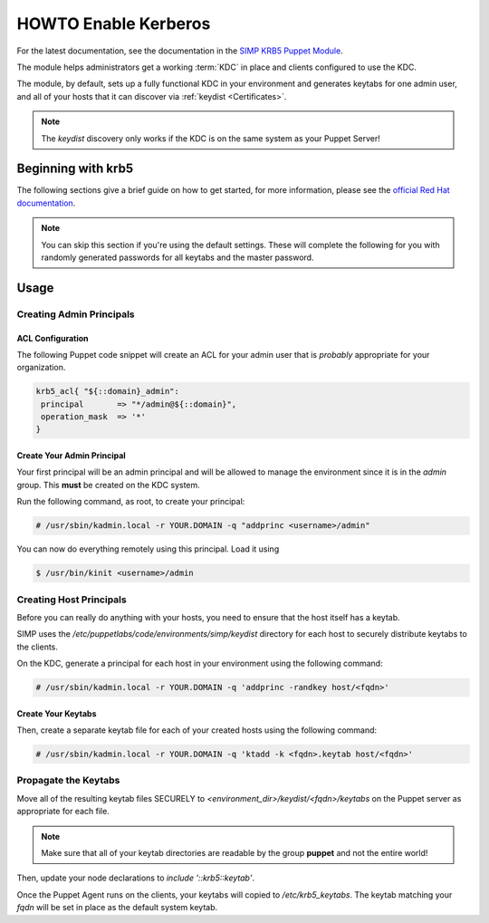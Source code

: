.. _ug-howto-enable-kerberos:

HOWTO Enable Kerberos
=====================

For the latest documentation, see the documentation in the
`SIMP KRB5 Puppet Module`_.

The module helps administrators get a working :term:`KDC` in place and clients
configured to use the KDC.

The module, by default, sets up a fully functional KDC in your environment and
generates keytabs for one admin user, and all of your hosts that it can
discover via :ref:`keydist <Certificates>`.

.. note::
  The `keydist` discovery only works if the KDC is on the same system as your
  Puppet Server!

Beginning with krb5
-------------------

The following sections give a brief guide on how to get started, for more
information, please see the `official Red Hat documentation`_.

.. note::
  You can skip this section if you're using the default settings. These will
  complete the following for you with randomly generated passwords for all
  keytabs and the master password.

Usage
-----

Creating Admin Principals
^^^^^^^^^^^^^^^^^^^^^^^^^

ACL Configuration
"""""""""""""""""

The following Puppet code snippet will create an ACL for your admin user that
is *probably* appropriate for your organization.

.. code:: ruby

  krb5_acl{ "${::domain}_admin":
   principal       => "*/admin@${::domain}",
   operation_mask  => '*'
  }

Create Your Admin Principal
"""""""""""""""""""""""""""

Your first principal will be an admin principal and will be allowed to manage
the environment since it is in the `admin` group. This **must** be created on
the KDC system.

Run the following command, as root, to create your principal:

.. code:: bash

  # /usr/sbin/kadmin.local -r YOUR.DOMAIN -q "addprinc <username>/admin"

You can now do everything remotely using this principal. Load it using

.. code:: bash

  $ /usr/bin/kinit <username>/admin

Creating Host Principals
^^^^^^^^^^^^^^^^^^^^^^^^

Before you can really do anything with your hosts, you need to ensure that the
host itself has a keytab.

SIMP uses the `/etc/puppetlabs/code/environments/simp/keydist` directory for each host to securely
distribute keytabs to the clients.

On the KDC, generate a principal for each host in your environment using the
following command:

.. code:: bash

  # /usr/sbin/kadmin.local -r YOUR.DOMAIN -q 'addprinc -randkey host/<fqdn>'

Create Your Keytabs
"""""""""""""""""""

Then, create a separate keytab file for each of your created hosts using the
following command:

.. code:: bash

  # /usr/sbin/kadmin.local -r YOUR.DOMAIN -q 'ktadd -k <fqdn>.keytab host/<fqdn>'

Propagate the Keytabs
^^^^^^^^^^^^^^^^^^^^^

Move all of the resulting keytab files SECURELY to
`<environment_dir>/keydist/<fqdn>/keytabs` on the Puppet server as appropriate
for each file.

.. note::

  Make sure that all of your keytab directories are readable by the group
  **puppet** and not the entire world!

Then, update your node declarations to `include '::krb5::keytab'`.

Once the Puppet Agent runs on the clients, your keytabs will copied to
`/etc/krb5_keytabs`. The keytab matching your `fqdn` will be set in place as
the default system keytab.

.. _SIMP KRB5 Puppet Module: https://github.com/simp/pupmod-simp-krb5
.. _official Red Hat documentation: https://access.redhat.com/knowledge/docs/en-US/Red_Hat_Enterprise_Linux/6/html/Managing_Smart_Cards/Configuring_a_Kerberos_5_Server.html
